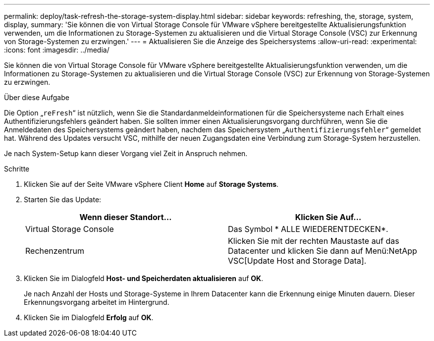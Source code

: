 ---
permalink: deploy/task-refresh-the-storage-system-display.html 
sidebar: sidebar 
keywords: refreshing, the, storage, system, display, 
summary: 'Sie können die von Virtual Storage Console für VMware vSphere bereitgestellte Aktualisierungsfunktion verwenden, um die Informationen zu Storage-Systemen zu aktualisieren und die Virtual Storage Console (VSC) zur Erkennung von Storage-Systemen zu erzwingen.' 
---
= Aktualisieren Sie die Anzeige des Speichersystems
:allow-uri-read: 
:experimental: 
:icons: font
:imagesdir: ../media/


[role="lead"]
Sie können die von Virtual Storage Console für VMware vSphere bereitgestellte Aktualisierungsfunktion verwenden, um die Informationen zu Storage-Systemen zu aktualisieren und die Virtual Storage Console (VSC) zur Erkennung von Storage-Systemen zu erzwingen.

.Über diese Aufgabe
Die Option „`reFresh`“ ist nützlich, wenn Sie die Standardanmeldeinformationen für die Speichersysteme nach Erhalt eines Authentifizierungsfehlers geändert haben. Sie sollten immer einen Aktualisierungsvorgang durchführen, wenn Sie die Anmeldedaten des Speichersystems geändert haben, nachdem das Speichersystem „`Authentifizierungsfehler`“ gemeldet hat. Während des Updates versucht VSC, mithilfe der neuen Zugangsdaten eine Verbindung zum Storage-System herzustellen.

Je nach System-Setup kann dieser Vorgang viel Zeit in Anspruch nehmen.

.Schritte
. Klicken Sie auf der Seite VMware vSphere Client *Home* auf *Storage Systems*.
. Starten Sie das Update:
+
[cols="1a,1a"]
|===
| Wenn dieser Standort... | Klicken Sie Auf... 


 a| 
Virtual Storage Console
 a| 
Das Symbol * ALLE WIEDERENTDECKEN*.



 a| 
Rechenzentrum
 a| 
Klicken Sie mit der rechten Maustaste auf das Datacenter und klicken Sie dann auf Menü:NetApp VSC[Update Host and Storage Data].

|===
. Klicken Sie im Dialogfeld *Host- und Speicherdaten aktualisieren* auf *OK*.
+
Je nach Anzahl der Hosts und Storage-Systeme in Ihrem Datacenter kann die Erkennung einige Minuten dauern. Dieser Erkennungsvorgang arbeitet im Hintergrund.

. Klicken Sie im Dialogfeld *Erfolg* auf *OK*.

